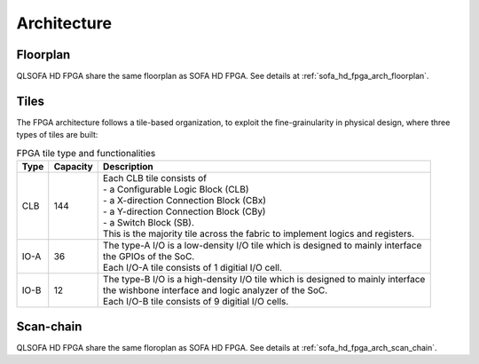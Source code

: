 .. _qlsofa_hd_fpga_arch:

Architecture
-------------

.. _qlsofa_hd_fpga_arch_floorplan:

Floorplan
^^^^^^^^^

QLSOFA HD FPGA share the same floorplan as SOFA HD FPGA.
See details at :ref:`sofa_hd_fpga_arch_floorplan`.

Tiles
^^^^^

The FPGA architecture follows a tile-based organization, to exploit the fine-grainularity in physical design, where three types of tiles are built:

.. table:: FPGA tile type and functionalities

  +------+----------+----------------------------------------------+
  | Type | Capacity | Description                                  |
  +======+==========+==============================================+
  | CLB  | 144      || Each CLB tile consists of                   | 
  |      |          || - a Configurable Logic Block (CLB)          |
  |      |          || - a X-direction Connection Block (CBx)      | 
  |      |          || - a Y-direction Connection Block (CBy)      |
  |      |          || - a Switch Block (SB).                      |
  |      |          |                                              |
  |      |          || This is the majority tile across the fabric |
  |      |          |  to implement logics and registers.          | 
  +------+----------+----------------------------------------------+
  | IO-A | 36       || The type-A I/O is a low-density I/O tile    |
  |      |          |  which is designed to mainly interface       |
  |      |          || the GPIOs of the SoC.                       |
  |      |          |                                              |
  |      |          || Each I/O-A tile consists of 1 digitial I/O  |
  |      |          |  cell.                                       |
  +------+----------+----------------------------------------------+
  | IO-B | 12       || The type-B I/O is a high-density I/O tile   |
  |      |          |  which is designed to mainly interface       |
  |      |          || the wishbone interface and logic analyzer   |
  |      |          |  of the SoC.                                 |
  |      |          |                                              |
  |      |          || Each I/O-B tile consists of 9 digitial I/O  |
  |      |          |  cells.                                      |
  +------+----------+----------------------------------------------+

.. _qlsofa_hd_fpga_arch_scan_chain:

Scan-chain
^^^^^^^^^^

QLSOFA HD FPGA share the same floroplan as SOFA HD FPGA.
See details at :ref:`sofa_hd_fpga_arch_scan_chain`.
